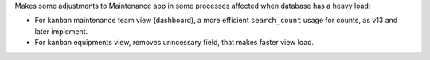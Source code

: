 Makes some adjustments to Maintenance app in some processes affected when
database has a heavy load:

* For kanban maintenance team view (dashboard), a more efficient
  ``search_count`` usage for counts, as v13 and later implement.
* For kanban equipments view, removes unncessary field, that makes faster
  view load.

